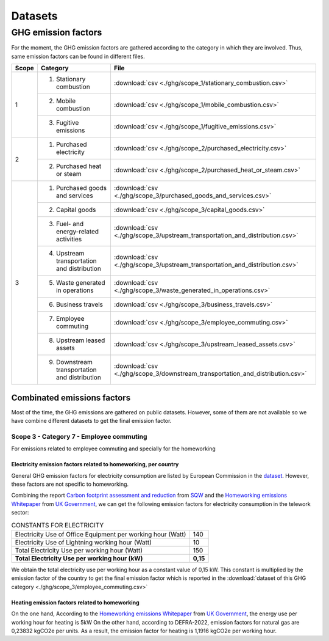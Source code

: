 Datasets
========

GHG emission factors
--------------------

For the moment, the GHG emission factors are gathered according to the category in which they are involved. Thus, 
same emission factors can be found in different files.

+-------+--------------------------------+-----------------------------------------------------------------------------------+
| Scope | Category                       | File                                                                              |
+=======+================================+===================================================================================+
| 1     | 1. Stationary combustion       | :download:`csv <./ghg/scope_1/stationary_combustion.csv>`                         |
|       +--------------------------------+-----------------------------------------------------------------------------------+
|       | 2. Mobile combustion           | :download:`csv <./ghg/scope_1/mobile_combustion.csv>`                             |
|       +--------------------------------+-----------------------------------------------------------------------------------+
|       | 3. Fugitive emissions          | :download:`csv <./ghg/scope_1/fugitive_emissions.csv>`                            |
+-------+--------------------------------+-----------------------------------------------------------------------------------+
| 2     | 1. Purchased electricity       | :download:`csv <./ghg/scope_2/purchased_electricity.csv>`                         |
|       +--------------------------------+-----------------------------------------------------------------------------------+
|       | 2. Purchased heat or steam     | :download:`csv <./ghg/scope_2/purchased_heat_or_steam.csv>`                       |
+-------+--------------------------------+-----------------------------------------------------------------------------------+
| 3     | 1. Purchased goods and services| :download:`csv <./ghg/scope_3/purchased_goods_and_services.csv>`                  |
|       +--------------------------------+-----------------------------------------------------------------------------------+
|       | 2. Capital goods               | :download:`csv <./ghg/scope_3/capital_goods.csv>`                                 |
|       +--------------------------------+-----------------------------------------------------------------------------------+
|       | 3. Fuel- and energy-related    | :download:`csv <./ghg/scope_3/upstream_transportation_and_distribution.csv>`      |
|       |    activities                  |                                                                                   |
|       +--------------------------------+-----------------------------------------------------------------------------------+
|       | 4. Upstream transportation and | :download:`csv <./ghg/scope_3/upstream_transportation_and_distribution.csv>`      |
|       |    distribution                |                                                                                   |
|       +--------------------------------+-----------------------------------------------------------------------------------+
|       | 5. Waste generated in          | :download:`csv <./ghg/scope_3/waste_generated_in_operations.csv>`                 |
|       |    operations                  |                                                                                   |
|       +--------------------------------+-----------------------------------------------------------------------------------+
|       | 6. Business travels            | :download:`csv <./ghg/scope_3/business_travels.csv>`                              |
|       +--------------------------------+-----------------------------------------------------------------------------------+
|       | 7. Employee commuting          | :download:`csv <./ghg/scope_3/employee_commuting.csv>`                            |
|       +--------------------------------+-----------------------------------------------------------------------------------+
|       | 8. Upstream leased assets      | :download:`csv <./ghg/scope_3/upstream_leased_assets.csv>`                        |
|       +--------------------------------+-----------------------------------------------------------------------------------+
|       | 9. Downstream transportation   | :download:`csv <./ghg/scope_3/downstream_transportation_and_distribution.csv>`    |
|       |    and distribution            |                                                                                   |
+-------+--------------------------------+-----------------------------------------------------------------------------------+


Combinated emissions factors
~~~~~~~~~~~~~~~~~~~~~~~~~~~~

Most of the time, the GHG emissions are gathered on public datasets. However, some of them are not available so we have combine different datasets to get the final emission factor.

Scope 3 - Category 7 - Employee commuting
*****************************************

For emissions related to employee commuting and specially for the homeworking

Electricity emission factors related to homeworking, per country
^^^^^^^^^^^^^^^^^^^^^^^^^^^^^^^^^^^^^^^^^^^^^^^^^^^^^^^^^^^^^^^^

General GHG emission factors for electricity consumption are listed by European Commission in the `dataset <http://data.europa.eu/89h/919df040-0252-4e4e-ad82-c054896e1641>`_. However, these factors are not specific to homeworking.

Combining the report `Carbon footprint assessment and reduction <https://www.sqw.co.uk/application/files/7116/4364/4603/Carbon_footprint_report_and_plan_SQW_20-21.pdf>`_ from `SQW <https://www.sqw.co.uk/>`_ 
and the `Homeworking emissions Whitepaper <https://info.eco-act.com/hubfs/0%20-%20Downloads/Homeworking%20emissions%20whitepaper/Homeworking%20Emissions%20Whitepaper%202020.pdf>`_ from `UK Government <https://www.gov.uk/>`_, 
we can get the following emission factors for electricity consumption in the telework sector:

.. table:: CONSTANTS FOR ELECTRICITY
    :align: left

    +--------------------------------------------------------------+--------+
    | Electricity Use of Office Equipment per working hour (Watt)  |140     | 
    +--------------------------------------------------------------+--------+
    | Electricity Use of Lightning  working hour (Watt)            |10      | 
    +--------------------------------------------------------------+--------+
    | Total Electricity Use per working hour (Watt)                |150     | 
    +--------------------------------------------------------------+--------+
    | **Total Electricity Use per  working hour (kW)**             |**0,15**| 
    +--------------------------------------------------------------+--------+

We obtain the total electricity use per working hour as a constant value of 0,15 kW.
This constant is multiplied by the emission factor of the country to get the final emission factor which is reported in the :download:`dataset of this GHG category <./ghg/scope_3/employee_commuting.csv>`

Heating emission factors related to homeworking
^^^^^^^^^^^^^^^^^^^^^^^^^^^^^^^^^^^^^^^^^^^^^^^

On the one hand, According to the `Homeworking emissions Whitepaper <https://info.eco-act.com/hubfs/0%20-%20Downloads/Homeworking%20emissions%20whitepaper/Homeworking%20Emissions%20Whitepaper%202020.pdf>`_ from `UK Government <https://www.gov.uk/>`_,
the energy use per working hour for heating is 5kW
On the other hand, according to DEFRA-2022, emission factors for natural gas are  0,23832 kgCO2e per units.
As a result, the emission factor for heating is 1,1916 kgCO2e per working hour.